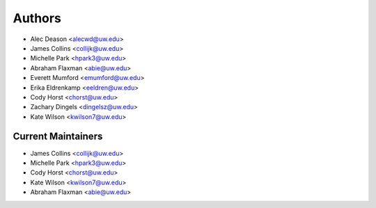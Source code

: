 Authors
=======

- Alec Deason <alecwd@uw.edu>
- James Collins <collijk@uw.edu>
- Michelle Park <hpark3@uw.edu>
- Abraham Flaxman <abie@uw.edu>
- Everett Mumford <emumford@uw.edu>
- Erika Eldrenkamp <eeldren@uw.edu>
- Cody Horst <chorst@uw.edu>
- Zachary Dingels <dingelsz@uw.edu>
- Kate Wilson <kwilson7@uw.edu>

Current Maintainers
-------------------

- James Collins <collijk@uw.edu>
- Michelle Park <hpark3@uw.edu>
- Cody Horst <chorst@uw.edu>
- Kate Wilson <kwilson7@uw.edu>
- Abraham Flaxman <abie@uw.edu>
